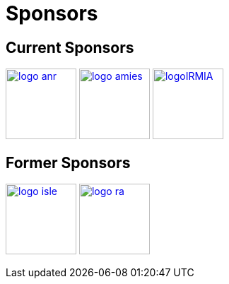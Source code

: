 Sponsors
========

## Current Sponsors

image:pngs/logos/logo_anr.png[width="100",link="http://www.agence-nationale-recherche.fr/", align="center"]
image:pngs/logos/logo_amies.png[width="100",link="http://agence-maths-entreprises.fr/"]
image:pngs/logos/logoIRMIA.png[width="100",link="http://labex-irmia.u-strasbg.fr/"] 


## Former Sponsors

image:pngs/logos/logo_isle.jpeg[width="100",link="http://cluster-isle.grenoble-inp.fr/"]
image:pngs/logos/logo_ra.png[width="100",link="http://www.rhonealpes.fr/"] 

